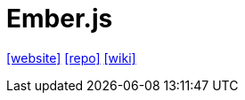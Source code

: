 = Ember.js
:toc: left
:url-website: https://emberjs.com/
// :url-docs: 
:url-repo: https://github.com/emberjs/ember.js
:url-wiki: https://en.m.wikipedia.org/wiki/Ember.js

{url-website}[[website\]]
// {url-docs}[[docs\]]
{url-repo}[[repo\]]
{url-wiki}[[wiki\]]

